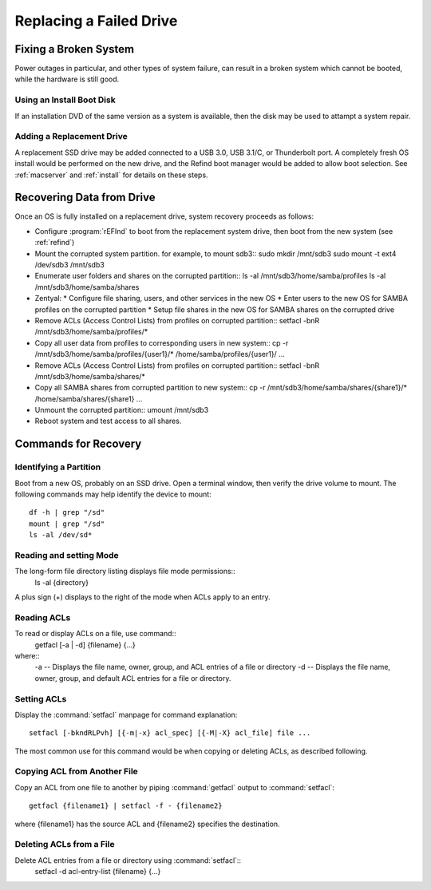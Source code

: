 .. _replacement:

#############################
Replacing a Failed Drive
#############################

Fixing a Broken System
=============================

Power outages in particular, and other types of system failure, can result in a 
broken system which cannot be booted, while the hardware is still good. 

Using an Install Boot Disk
-----------------------------

If an installation DVD of the same version as a system is available, then the 
disk may be used to attampt a system repair.

Adding a Replacement Drive
-----------------------------

A replacement SSD drive may be added connected to a USB 3.0, USB 3.1/C, or 
Thunderbolt port. A completely fresh OS install would be performed on the new 
drive, and the Refind boot manager would be added to allow boot selection. See 
:ref:`macserver` and :ref:`install` for details on these steps.

Recovering Data from Drive
=============================

Once an OS is fully installed on a replacement drive, system recovery proceeds 
as follows:

*  Configure :program:`rEFInd` to boot from the replacement system drive, then 
   boot from the new system (see :ref:`refind`)

*  Mount the corrupted system partition. for example, to mount sdb3::
   sudo mkdir /mnt/sdb3
   sudo mount -t ext4 /dev/sdb3 /mnt/sdb3

*  Enumerate user folders and shares on the corrupted partition::
   ls -al /mnt/sdb3/home/samba/profiles
   ls -al /mnt/sdb3/home/samba/shares

*  Zentyal: 
   *  Configure file sharing, users, and other services in the new OS
   *  Enter users to the new OS for SAMBA profiles on the corrupted partition
   *  Setup file shares in the new OS for SAMBA shares on the corrupted drive

*  Remove ACLs (Access Control Lists) from profiles on corrupted partition::
   setfacl -bnR /mnt/sdb3/home/samba/profiles/*

*  Copy all user data from profiles to corresponding users in new system::
   cp -r /mnt/sdb3/home/samba/profiles/{user1}/* /home/samba/profiles/{user1}/
   ...

*  Remove ACLs (Access Control Lists) from profiles on corrupted partition::
   setfacl -bnR /mnt/sdb3/home/samba/shares/*
   
*  Copy all SAMBA shares from corrupted partition to new system::
   cp -r /mnt/sdb3/home/samba/shares/{share1}/* /home/samba/shares/{share1}
   ...

*  Unmount the corrupted partition::
   umount /mnt/sdb3

*  Reboot system and test access to all shares.

Commands for Recovery
=============================

Identifying a Partition
-----------------------------

Boot from a new OS, probably on an SSD drive. Open a terminal window, then 
verify the drive volume to mount. The following commands may help identify the 
device to mount::

   df -h | grep "/sd"
   mount | grep "/sd"
   ls -al /dev/sd*

Reading and setting Mode
-----------------------------

The long-form file directory listing displays file mode permissions::
   ls -al {directory} 
A plus sign (+) displays to the right of the mode when ACLs apply to an entry.

Reading ACLs
-----------------------------

To read or display ACLs on a file, use command::
   getfacl [-a | -d] {filename} {...}
where::
   -a -- Displays the file name, owner, group, and ACL entries of a file or directory
   -d -- Displays the file name, owner, group, and default ACL entries for a  file or directory.

Setting ACLs
-----------------------------

Display the :command:`setfacl` manpage for command explanation::

   setfacl [-bkndRLPvh] [{-m|-x} acl_spec] [{-M|-X} acl_file] file ...

The most common use for this command would be when copying or deleting ACLs, as 
described following.

Copying ACL from Another File
-----------------------------

Copy an ACL from one file to another by piping :command:`getfacl` output to
:command:`setfacl`::
   getfacl {filename1} | setfacl -f - {filename2}
where {filename1} has the source ACL and {filename2} specifies the destination.

Deleting ACLs from a File
-----------------------------

Delete ACL entries from a file or directory using :command:`setfacl`::
   setfacl -d acl-entry-list {filename} {...} 








